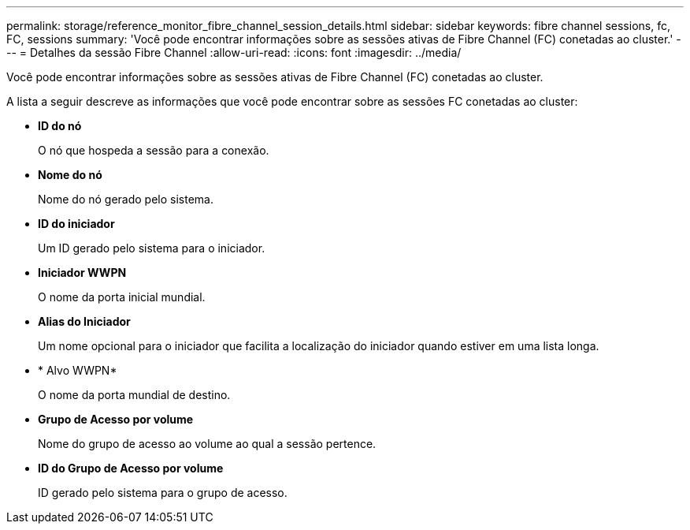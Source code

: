 ---
permalink: storage/reference_monitor_fibre_channel_session_details.html 
sidebar: sidebar 
keywords: fibre channel sessions, fc, FC, sessions 
summary: 'Você pode encontrar informações sobre as sessões ativas de Fibre Channel (FC) conetadas ao cluster.' 
---
= Detalhes da sessão Fibre Channel
:allow-uri-read: 
:icons: font
:imagesdir: ../media/


[role="lead"]
Você pode encontrar informações sobre as sessões ativas de Fibre Channel (FC) conetadas ao cluster.

A lista a seguir descreve as informações que você pode encontrar sobre as sessões FC conetadas ao cluster:

* *ID do nó*
+
O nó que hospeda a sessão para a conexão.

* *Nome do nó*
+
Nome do nó gerado pelo sistema.

* *ID do iniciador*
+
Um ID gerado pelo sistema para o iniciador.

* *Iniciador WWPN*
+
O nome da porta inicial mundial.

* *Alias do Iniciador*
+
Um nome opcional para o iniciador que facilita a localização do iniciador quando estiver em uma lista longa.

* * Alvo WWPN*
+
O nome da porta mundial de destino.

* *Grupo de Acesso por volume*
+
Nome do grupo de acesso ao volume ao qual a sessão pertence.

* *ID do Grupo de Acesso por volume*
+
ID gerado pelo sistema para o grupo de acesso.


